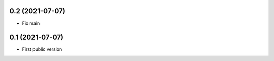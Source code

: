 0.2 (2021-07-07)
----------------

- Fix main


0.1 (2021-07-07)
----------------

- First public version
